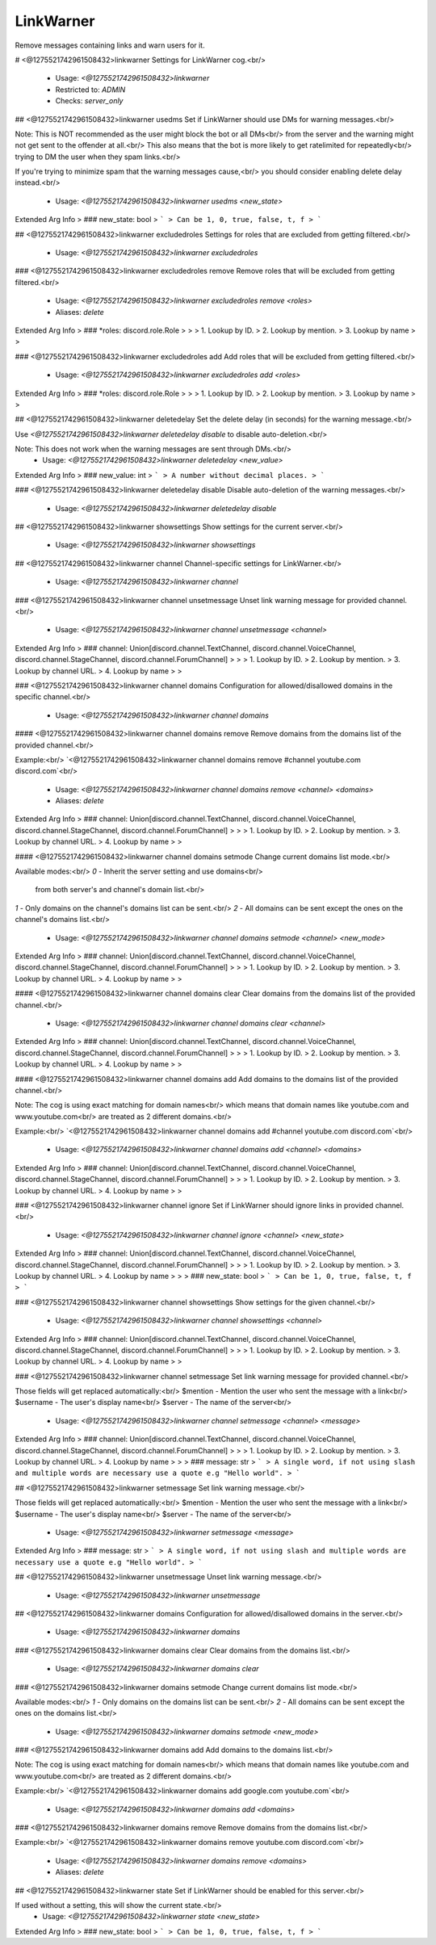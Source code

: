 LinkWarner
==========

Remove messages containing links and warn users for it.

# <@1275521742961508432>linkwarner
Settings for LinkWarner cog.<br/>
 - Usage: `<@1275521742961508432>linkwarner`
 - Restricted to: `ADMIN`
 - Checks: `server_only`


## <@1275521742961508432>linkwarner usedms
Set if LinkWarner should use DMs for warning messages.<br/>

Note: This is NOT recommended as the user might block the bot or all DMs<br/>
from the server and the warning might not get sent to the offender at all.<br/>
This also means that the bot is more likely to get ratelimited for repeatedly<br/>
trying to DM the user when they spam links.<br/>

If you're trying to minimize spam that the warning messages cause,<br/>
you should consider enabling delete delay instead.<br/>
 - Usage: `<@1275521742961508432>linkwarner usedms <new_state>`
Extended Arg Info
> ### new_state: bool
> ```
> Can be 1, 0, true, false, t, f
> ```


## <@1275521742961508432>linkwarner excludedroles
Settings for roles that are excluded from getting filtered.<br/>
 - Usage: `<@1275521742961508432>linkwarner excludedroles`


### <@1275521742961508432>linkwarner excludedroles remove
Remove roles that will be excluded from getting filtered.<br/>
 - Usage: `<@1275521742961508432>linkwarner excludedroles remove <roles>`
 - Aliases: `delete`
Extended Arg Info
> ### *roles: discord.role.Role
> 
> 
>     1. Lookup by ID.
>     2. Lookup by mention.
>     3. Lookup by name
> 
>     


### <@1275521742961508432>linkwarner excludedroles add
Add roles that will be excluded from getting filtered.<br/>
 - Usage: `<@1275521742961508432>linkwarner excludedroles add <roles>`
Extended Arg Info
> ### *roles: discord.role.Role
> 
> 
>     1. Lookup by ID.
>     2. Lookup by mention.
>     3. Lookup by name
> 
>     


## <@1275521742961508432>linkwarner deletedelay
Set the delete delay (in seconds) for the warning message.<br/>

Use `<@1275521742961508432>linkwarner deletedelay disable` to disable auto-deletion.<br/>

Note: This does not work when the warning messages are sent through DMs.<br/>
 - Usage: `<@1275521742961508432>linkwarner deletedelay <new_value>`
Extended Arg Info
> ### new_value: int
> ```
> A number without decimal places.
> ```


### <@1275521742961508432>linkwarner deletedelay disable
Disable auto-deletion of the warning messages.<br/>
 - Usage: `<@1275521742961508432>linkwarner deletedelay disable`


## <@1275521742961508432>linkwarner showsettings
Show settings for the current server.<br/>
 - Usage: `<@1275521742961508432>linkwarner showsettings`


## <@1275521742961508432>linkwarner channel
Channel-specific settings for LinkWarner.<br/>
 - Usage: `<@1275521742961508432>linkwarner channel`


### <@1275521742961508432>linkwarner channel unsetmessage
Unset link warning message for provided channel.<br/>
 - Usage: `<@1275521742961508432>linkwarner channel unsetmessage <channel>`
Extended Arg Info
> ### channel: Union[discord.channel.TextChannel, discord.channel.VoiceChannel, discord.channel.StageChannel, discord.channel.ForumChannel]
> 
> 
>     1. Lookup by ID.
>     2. Lookup by mention.
>     3. Lookup by channel URL.
>     4. Lookup by name
> 
>     


### <@1275521742961508432>linkwarner channel domains
Configuration for allowed/disallowed domains in the specific channel.<br/>
 - Usage: `<@1275521742961508432>linkwarner channel domains`


#### <@1275521742961508432>linkwarner channel domains remove
Remove domains from the domains list of the provided channel.<br/>

Example:<br/>
`<@1275521742961508432>linkwarner channel domains remove #channel youtube.com discord.com`<br/>
 - Usage: `<@1275521742961508432>linkwarner channel domains remove <channel> <domains>`
 - Aliases: `delete`
Extended Arg Info
> ### channel: Union[discord.channel.TextChannel, discord.channel.VoiceChannel, discord.channel.StageChannel, discord.channel.ForumChannel]
> 
> 
>     1. Lookup by ID.
>     2. Lookup by mention.
>     3. Lookup by channel URL.
>     4. Lookup by name
> 
>     


#### <@1275521742961508432>linkwarner channel domains setmode
Change current domains list mode.<br/>

Available modes:<br/>
`0` - Inherit the server setting and use domains<br/>
      from both server's and channel's domain list.<br/>
`1` - Only domains on the channel's domains list can be sent.<br/>
`2` - All domains can be sent except the ones on the channel's domains list.<br/>
 - Usage: `<@1275521742961508432>linkwarner channel domains setmode <channel> <new_mode>`
Extended Arg Info
> ### channel: Union[discord.channel.TextChannel, discord.channel.VoiceChannel, discord.channel.StageChannel, discord.channel.ForumChannel]
> 
> 
>     1. Lookup by ID.
>     2. Lookup by mention.
>     3. Lookup by channel URL.
>     4. Lookup by name
> 
>     


#### <@1275521742961508432>linkwarner channel domains clear
Clear domains from the domains list of the provided channel.<br/>
 - Usage: `<@1275521742961508432>linkwarner channel domains clear <channel>`
Extended Arg Info
> ### channel: Union[discord.channel.TextChannel, discord.channel.VoiceChannel, discord.channel.StageChannel, discord.channel.ForumChannel]
> 
> 
>     1. Lookup by ID.
>     2. Lookup by mention.
>     3. Lookup by channel URL.
>     4. Lookup by name
> 
>     


#### <@1275521742961508432>linkwarner channel domains add
Add domains to the domains list of the provided channel.<br/>

Note: The cog is using exact matching for domain names<br/>
which means that domain names like youtube.com and www.youtube.com<br/>
are treated as 2 different domains.<br/>

Example:<br/>
`<@1275521742961508432>linkwarner channel domains add #channel youtube.com discord.com`<br/>
 - Usage: `<@1275521742961508432>linkwarner channel domains add <channel> <domains>`
Extended Arg Info
> ### channel: Union[discord.channel.TextChannel, discord.channel.VoiceChannel, discord.channel.StageChannel, discord.channel.ForumChannel]
> 
> 
>     1. Lookup by ID.
>     2. Lookup by mention.
>     3. Lookup by channel URL.
>     4. Lookup by name
> 
>     


### <@1275521742961508432>linkwarner channel ignore
Set if LinkWarner should ignore links in provided channel.<br/>
 - Usage: `<@1275521742961508432>linkwarner channel ignore <channel> <new_state>`
Extended Arg Info
> ### channel: Union[discord.channel.TextChannel, discord.channel.VoiceChannel, discord.channel.StageChannel, discord.channel.ForumChannel]
> 
> 
>     1. Lookup by ID.
>     2. Lookup by mention.
>     3. Lookup by channel URL.
>     4. Lookup by name
> 
>     
> ### new_state: bool
> ```
> Can be 1, 0, true, false, t, f
> ```


### <@1275521742961508432>linkwarner channel showsettings
Show settings for the given channel.<br/>
 - Usage: `<@1275521742961508432>linkwarner channel showsettings <channel>`
Extended Arg Info
> ### channel: Union[discord.channel.TextChannel, discord.channel.VoiceChannel, discord.channel.StageChannel, discord.channel.ForumChannel]
> 
> 
>     1. Lookup by ID.
>     2. Lookup by mention.
>     3. Lookup by channel URL.
>     4. Lookup by name
> 
>     


### <@1275521742961508432>linkwarner channel setmessage
Set link warning message for provided channel.<br/>

Those fields will get replaced automatically:<br/>
$mention - Mention the user who sent the message with a link<br/>
$username - The user's display name<br/>
$server - The name of the server<br/>
 - Usage: `<@1275521742961508432>linkwarner channel setmessage <channel> <message>`
Extended Arg Info
> ### channel: Union[discord.channel.TextChannel, discord.channel.VoiceChannel, discord.channel.StageChannel, discord.channel.ForumChannel]
> 
> 
>     1. Lookup by ID.
>     2. Lookup by mention.
>     3. Lookup by channel URL.
>     4. Lookup by name
> 
>     
> ### message: str
> ```
> A single word, if not using slash and multiple words are necessary use a quote e.g "Hello world".
> ```


## <@1275521742961508432>linkwarner setmessage
Set link warning message.<br/>

Those fields will get replaced automatically:<br/>
$mention - Mention the user who sent the message with a link<br/>
$username - The user's display name<br/>
$server - The name of the server<br/>
 - Usage: `<@1275521742961508432>linkwarner setmessage <message>`
Extended Arg Info
> ### message: str
> ```
> A single word, if not using slash and multiple words are necessary use a quote e.g "Hello world".
> ```


## <@1275521742961508432>linkwarner unsetmessage
Unset link warning message.<br/>
 - Usage: `<@1275521742961508432>linkwarner unsetmessage`


## <@1275521742961508432>linkwarner domains
Configuration for allowed/disallowed domains in the server.<br/>
 - Usage: `<@1275521742961508432>linkwarner domains`


### <@1275521742961508432>linkwarner domains clear
Clear domains from the domains list.<br/>
 - Usage: `<@1275521742961508432>linkwarner domains clear`


### <@1275521742961508432>linkwarner domains setmode
Change current domains list mode.<br/>

Available modes:<br/>
`1` - Only domains on the domains list can be sent.<br/>
`2` - All domains can be sent except the ones on the domains list.<br/>
 - Usage: `<@1275521742961508432>linkwarner domains setmode <new_mode>`


### <@1275521742961508432>linkwarner domains add
Add domains to the domains list.<br/>

Note: The cog is using exact matching for domain names<br/>
which means that domain names like youtube.com and www.youtube.com<br/>
are treated as 2 different domains.<br/>

Example:<br/>
`<@1275521742961508432>linkwarner domains add google.com youtube.com`<br/>
 - Usage: `<@1275521742961508432>linkwarner domains add <domains>`


### <@1275521742961508432>linkwarner domains remove
Remove domains from the domains list.<br/>

Example:<br/>
`<@1275521742961508432>linkwarner domains remove youtube.com discord.com`<br/>
 - Usage: `<@1275521742961508432>linkwarner domains remove <domains>`
 - Aliases: `delete`


## <@1275521742961508432>linkwarner state
Set if LinkWarner should be enabled for this server.<br/>

If used without a setting, this will show the current state.<br/>
 - Usage: `<@1275521742961508432>linkwarner state <new_state>`
Extended Arg Info
> ### new_state: bool
> ```
> Can be 1, 0, true, false, t, f
> ```


